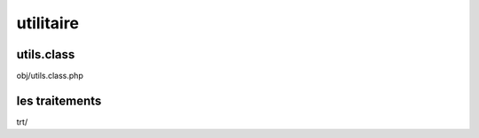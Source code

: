 .. _framework:

##########
utilitaire
##########

=======================
utils.class
=======================

obj/utils.class.php


===============
les traitements
===============

trt/
